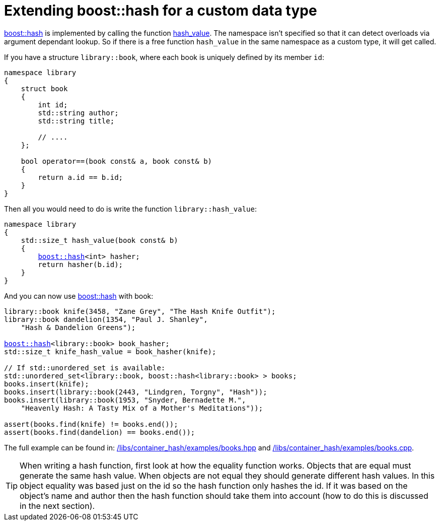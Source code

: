 [#custom]
= Extending boost::hash for a custom data type

:idprefix: custom_

xref:#ref_hash[boost::hash] is implemented by calling the function xref:#ref_hash_value[hash_value]. The namespace isn't specified so that it can detect overloads via argument dependant lookup. So if there is a free function `hash_value` in the same namespace as a custom type, it will get called.

If you have a structure `library::book`, where each book is uniquely defined by its member `id`:

[listing]
----
namespace library
{
    struct book
    {
        int id;
        std::string author;
        std::string title;

        // ....
    };

    bool operator==(book const& a, book const& b)
    {
        return a.id == b.id;
    }
}
----

Then all you would need to do is write the function `library::hash_value`:

[listing,subs="+quotes,+macros"]
----
namespace library
{
    std::size_t hash_value(book const& b)
    {
        xref:#ref_hash[boost::hash]<int> hasher;
        return hasher(b.id);
    }
}
----

And you can now use xref:#ref_hash[boost::hash] with book:

[listing,subs="+quotes,+macros"]
----
library::book knife(3458, "Zane Grey", "The Hash Knife Outfit");
library::book dandelion(1354, "Paul J. Shanley",
    "Hash & Dandelion Greens");

xref:#ref_hash[boost::hash]<library::book> book_hasher;
std::size_t knife_hash_value = book_hasher(knife);

// If std::unordered_set is available:
std::unordered_set<library::book, boost::hash<library::book> > books;
books.insert(knife);
books.insert(library::book(2443, "Lindgren, Torgny", "Hash"));
books.insert(library::book(1953, "Snyder, Bernadette M.",
    "Heavenly Hash: A Tasty Mix of a Mother's Meditations"));

assert(books.find(knife) != books.end());
assert(books.find(dandelion) == books.end());
----

The full example can be found in: link:../../examples/books.hpp[/libs/container_hash/examples/books.hpp^] and link:../../examples/books.cpp[/libs/container_hash/examples/books.cpp^].

TIP: When writing a hash function, first look at how the equality function works. Objects that are equal must generate the same hash value. When objects are not equal they should generate different hash values. In this object equality was based just on the id so the hash function only hashes the id. If it was based on the object's name and author then the hash function should take them into account (how to do this is discussed in the next section).
